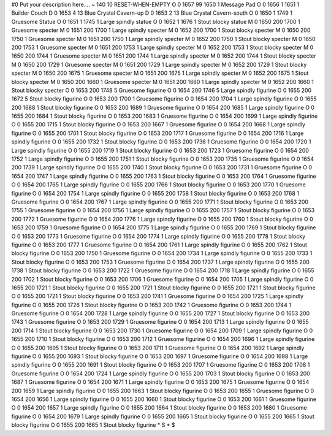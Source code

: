#0
Put your description here....
~
140 10 RESET-WHEN-EMPTY
O 0 1657 99 1650 1             Message Pad
O 0 1656 1 1651 1              Builder Couch
D 0 1653 4 13                  Blue Crystal Cavern-up
D 0 1653 2 13                  Blue Crystal Cavern-south
O 0 1650 1 1749 1              Gruesome Statue
O 0 1651 1 1745 1              Large spindly statue
O 0 1652 1 1676 1              Stout blocky statue
M 0 1650 200 1700 1            Gruesome specter
M 0 1651 200 1700 1            Large spindly specter
M 0 1652 200 1700 1            Stout blocky specter
M 0 1650 200 1750 1            Gruesome specter
M 0 1651 200 1750 1            Large spindly specter
M 0 1652 200 1750 1            Stout blocky specter
M 0 1650 200 1753 1            Gruesome specter
M 0 1651 200 1753 1            Large spindly specter
M 0 1652 200 1753 1            Stout blocky specter
M 0 1650 200 1744 1            Gruesome specter
M 0 1651 200 1744 1            Large spindly specter
M 0 1652 200 1744 1            Stout blocky specter
M 0 1650 200 1729 1            Gruesome specter
M 0 1651 200 1729 1            Large spindly specter
M 0 1652 200 1729 1            Stout blocky specter
M 0 1650 200 1675 1            Gruesome specter
M 0 1651 200 1675 1            Large spindly specter
M 0 1652 200 1675 1            Stout blocky specter
M 0 1650 200 1660 1            Gruesome specter
M 0 1651 200 1660 1            Large spindly specter
M 0 1652 200 1660 1            Stout blocky specter
O 0 1653 200 1748 5            Gruesome figurine
O 0 1654 200 1746 5            Large spindly figurine
O 0 1655 200 1672 5            Stout blocky figurine
O 0 1653 200 1700 1            Gruesome figurine
O 0 1654 200 1704 1            Large spindly figurine
O 0 1655 200 1688 1            Stout blocky figurine
O 0 1653 200 1689 1            Gruesome figurine
O 0 1654 200 1685 1            Large spindly figurine
O 0 1655 200 1684 1            Stout blocky figurine
O 0 1653 200 1683 1            Gruesome figurine
O 0 1654 200 1699 1            Large spindly figurine
O 0 1655 200 1715 1            Stout blocky figurine
O 0 1653 200 1667 1            Gruesome figurine
O 0 1654 200 1668 1            Large spindly figurine
O 0 1655 200 1701 1            Stout blocky figurine
O 0 1653 200 1717 1            Gruesome figurine
O 0 1654 200 1716 1            Large spindly figurine
O 0 1655 200 1732 1            Stout blocky figurine
O 0 1653 200 1736 1            Gruesome figurine
O 0 1654 200 1720 1            Large spindly figurine
O 0 1655 200 1719 1            Stout blocky figurine
O 0 1653 200 1723 1            Gruesome figurine
O 0 1654 200 1752 1            Large spindly figurine
O 0 1655 200 1751 1            Stout blocky figurine
O 0 1653 200 1735 1            Gruesome figurine
O 0 1654 200 1739 1            Large spindly figurine
O 0 1655 200 1740 1            Stout blocky figurine
O 0 1653 200 1731 1            Gruesome figurine
O 0 1654 200 1747 1            Large spindly figurine
O 0 1655 200 1763 1            Stout blocky figurine
O 0 1653 200 1764 1            Gruesome figurine
O 0 1654 200 1765 1            Large spindly figurine
O 0 1655 200 1766 1            Stout blocky figurine
O 0 1653 200 1770 1            Gruesome figurine
O 0 1654 200 1754 1            Large spindly figurine
O 0 1655 200 1758 1            Stout blocky figurine
O 0 1653 200 1768 1            Gruesome figurine
O 0 1654 200 1767 1            Large spindly figurine
O 0 1655 200 1771 1            Stout blocky figurine
O 0 1653 200 1755 1            Gruesome figurine
O 0 1654 200 1756 1            Large spindly figurine
O 0 1655 200 1757 1            Stout blocky figurine
O 0 1653 200 1772 1            Gruesome figurine
O 0 1654 200 1776 1            Large spindly figurine
O 0 1655 200 1760 1            Stout blocky figurine
O 0 1653 200 1759 1            Gruesome figurine
O 0 1654 200 1775 1            Large spindly figurine
O 0 1655 200 1769 1            Stout blocky figurine
O 0 1653 200 1773 1            Gruesome figurine
O 0 1654 200 1774 1            Large spindly figurine
O 0 1655 200 1778 1            Stout blocky figurine
O 0 1653 200 1777 1            Gruesome figurine
O 0 1654 200 1761 1            Large spindly figurine
O 0 1655 200 1762 1            Stout blocky figurine
O 0 1653 200 1750 1            Gruesome figurine
O 0 1654 200 1734 1            Large spindly figurine
O 0 1655 200 1733 1            Stout blocky figurine
O 0 1653 200 1753 1            Gruesome figurine
O 0 1654 200 1737 1            Large spindly figurine
O 0 1655 200 1738 1            Stout blocky figurine
O 0 1653 200 1722 1            Gruesome figurine
O 0 1654 200 1718 1            Large spindly figurine
O 0 1655 200 1702 1            Stout blocky figurine
O 0 1653 200 1706 1            Gruesome figurine
O 0 1654 200 1705 1            Large spindly figurine
O 0 1655 200 1721 1            Stout blocky figurine
O 0 1655 200 1721 1            Stout blocky figurine
O 0 1655 200 1721 1            Stout blocky figurine
O 0 1655 200 1721 1            Stout blocky figurine
O 0 1653 200 1741 1            Gruesome figurine
O 0 1654 200 1725 1            Large spindly figurine
O 0 1655 200 1726 1            Stout blocky figurine
O 0 1653 200 1742 1            Gruesome figurine
O 0 1653 200 1744 1            Gruesome figurine
O 0 1654 200 1728 1            Large spindly figurine
O 0 1655 200 1727 1            Stout blocky figurine
O 0 1653 200 1743 1            Gruesome figurine
O 0 1653 200 1729 1            Gruesome figurine
O 0 1654 200 1713 1            Large spindly figurine
O 0 1655 200 1714 1            Stout blocky figurine
O 0 1653 200 1730 1            Gruesome figurine
O 0 1654 200 1709 1            Large spindly figurine
O 0 1655 200 1710 1            Stout blocky figurine
O 0 1653 200 1712 1            Gruesome figurine
O 0 1654 200 1696 1            Large spindly figurine
O 0 1655 200 1695 1            Stout blocky figurine
O 0 1653 200 1711 1            Gruesome figurine
O 0 1654 200 1692 1            Large spindly figurine
O 0 1655 200 1693 1            Stout blocky figurine
O 0 1653 200 1697 1            Gruesome figurine
O 0 1654 200 1698 1            Large spindly figurine
O 0 1655 200 1691 1            Stout blocky figurine
O 0 1653 200 1707 1            Gruesome figurine
O 0 1653 200 1708 1            Gruesome figurine
O 0 1654 200 1724 1            Large spindly figurine
O 0 1655 200 1703 1            Stout blocky figurine
O 0 1653 200 1687 1            Gruesome figurine
O 0 1654 200 1671 1            Large spindly figurine
O 0 1653 200 1675 1            Gruesome figurine
O 0 1654 200 1659 1            Large spindly figurine
O 0 1655 200 1663 1            Stout blocky figurine
O 0 1653 200 1655 1            Gruesome figurine
O 0 1654 200 1656 1            Large spindly figurine
O 0 1655 200 1660 1            Stout blocky figurine
O 0 1653 200 1661 1            Gruesome figurine
O 0 1654 200 1657 1            Large spindly figurine
O 0 1655 200 1664 1            Stout blocky figurine
O 0 1653 200 1680 1            Gruesome figurine
O 0 1654 200 1679 1            Large spindly figurine
O 0 1655 200 1665 1            Stout blocky figurine
O 0 1655 200 1665 1            Stout blocky figurine
O 0 1655 200 1665 1            Stout blocky figurine
*
S
*
$
